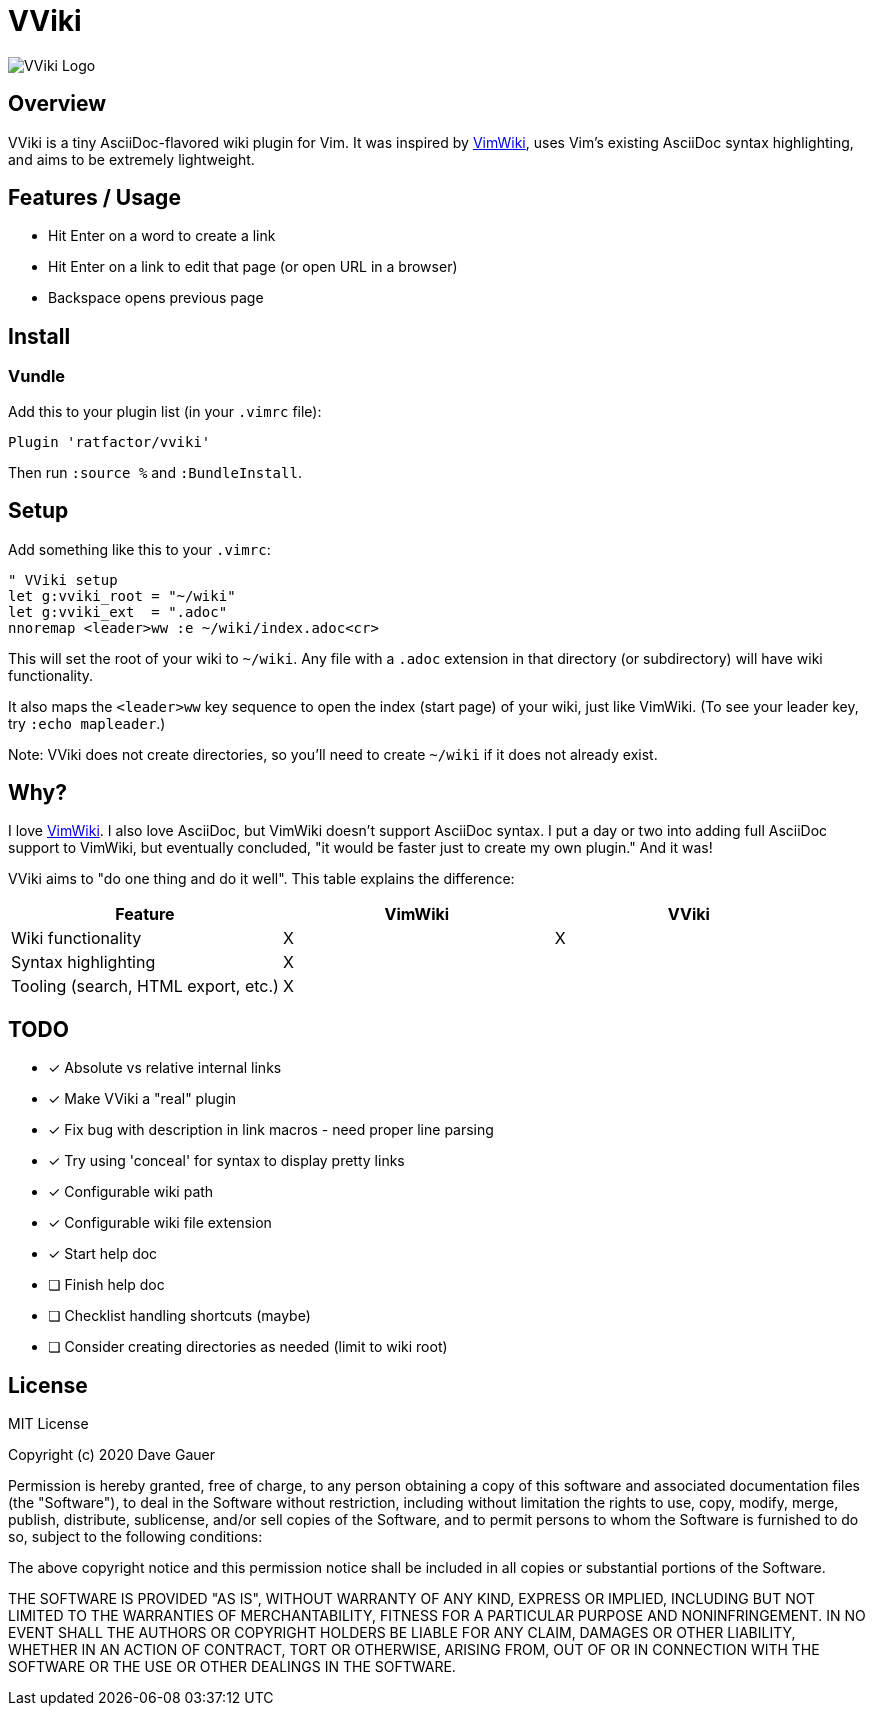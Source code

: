 = VViki

image::vviki.svg[VViki Logo,align=center]

== Overview

VViki is a tiny AsciiDoc-flavored wiki plugin for Vim.
It was inspired by link:https://github.com/vimwiki/vimwiki[VimWiki], 
uses Vim's existing AsciiDoc syntax highlighting,
and aims to be extremely lightweight.

== Features / Usage

* Hit Enter on a word to create a link
* Hit Enter on a link to edit that page (or open URL in a browser)
* Backspace opens previous page


== Install

=== Vundle

Add this to your plugin list (in your `.vimrc` file):

----
Plugin 'ratfactor/vviki'
----

Then run `:source %` and `:BundleInstall`.

== Setup

Add something like this to your `.vimrc`:

----
" VViki setup
let g:vviki_root = "~/wiki"
let g:vviki_ext  = ".adoc"
nnoremap <leader>ww :e ~/wiki/index.adoc<cr>
----

This will set the root of your wiki to `~/wiki`.
Any file with a `.adoc` extension in that directory (or subdirectory) will have wiki functionality.

It also maps the `<leader>ww` key sequence to open the index (start page) of your wiki, just like VimWiki. (To see your leader key, try `:echo mapleader`.)

Note: VViki does not create directories, so you'll need to create `~/wiki` if it does not already exist.


== Why?

I love link:https://github.com/vimwiki/vimwiki[VimWiki].
I also love AsciiDoc, but VimWiki doesn't support AsciiDoc syntax.
I put a day or two into adding full AsciiDoc support to VimWiki, but eventually concluded, "it would be faster just to create my own plugin."  And it was!

VViki aims to "do one thing and do it well".
This table explains the difference:

[options="header"]
|===
|Feature|VimWiki|VViki
|Wiki functionality|X|X
|Syntax highlighting|X|
|Tooling (search, HTML export, etc.)|X|
|===


== TODO

* [x] Absolute vs relative internal links
* [x] Make VViki a "real" plugin
* [x] Fix bug with description in link macros - need proper line parsing
* [x] Try using 'conceal' for syntax to display pretty links
* [x] Configurable wiki path
* [x] Configurable wiki file extension
* [x] Start help doc
* [ ] Finish help doc
* [ ] Checklist handling shortcuts (maybe)
* [ ] Consider creating directories as needed (limit to wiki root)


== License

MIT License

Copyright (c) 2020 Dave Gauer

Permission is hereby granted, free of charge, to any person obtaining a copy
of this software and associated documentation files (the "Software"), to deal
in the Software without restriction, including without limitation the rights
to use, copy, modify, merge, publish, distribute, sublicense, and/or sell
copies of the Software, and to permit persons to whom the Software is
furnished to do so, subject to the following conditions:

The above copyright notice and this permission notice shall be included in all
copies or substantial portions of the Software.

THE SOFTWARE IS PROVIDED "AS IS", WITHOUT WARRANTY OF ANY KIND, EXPRESS OR
IMPLIED, INCLUDING BUT NOT LIMITED TO THE WARRANTIES OF MERCHANTABILITY,
FITNESS FOR A PARTICULAR PURPOSE AND NONINFRINGEMENT. IN NO EVENT SHALL THE
AUTHORS OR COPYRIGHT HOLDERS BE LIABLE FOR ANY CLAIM, DAMAGES OR OTHER
LIABILITY, WHETHER IN AN ACTION OF CONTRACT, TORT OR OTHERWISE, ARISING FROM,
OUT OF OR IN CONNECTION WITH THE SOFTWARE OR THE USE OR OTHER DEALINGS IN THE
SOFTWARE.
